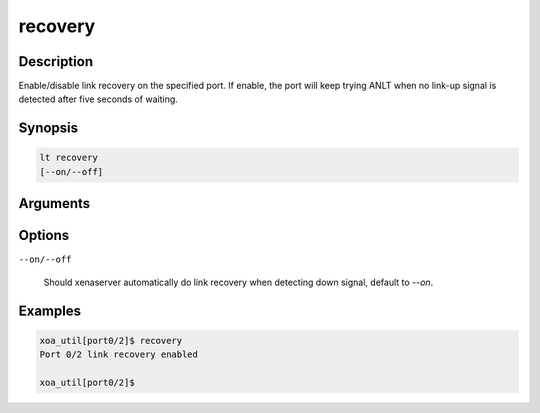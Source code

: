 recovery
===========

Description
-----------

Enable/disable link recovery on the specified port.
If enable, the port will keep trying ANLT when no link-up signal is detected after five seconds of waiting.


Synopsis
--------

.. code-block:: console
    
    lt recovery
    [--on/--off]


Arguments
---------


Options
-------

``--on/--off``

    Should xenaserver automatically do link recovery when detecting down signal, default to `--on`.


Examples
--------

.. code-block:: console

    xoa_util[port0/2]$ recovery
    Port 0/2 link recovery enabled

    xoa_util[port0/2]$




